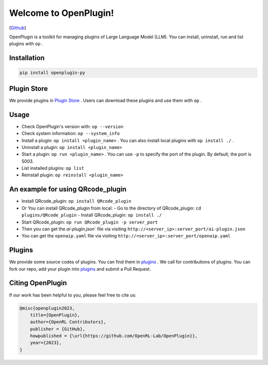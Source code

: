 Welcome to OpenPlugin!
====================

[`Github <https://github.com/OpenRL-Lab/OpenPlugin>`_]

OpenPlugin is a toolkit for managing plugins of Large Language Model (LLM).
You can install, uninstall, run and list plugins with ``op`` .

Installation
-------

.. code-block:: bash

    pip install openplugin-py

Plugin Store
-------

We provide plugins in `Plugin Store <https://openrl.net/plugin-store/>`_ . Users can download these plugins and use them with ``op`` .

Usage
-------

- Check OpenPlugin's version with: ``op --version``
- Check system information: ``op --system_info``
- Install a plugin: ``op install <plugin_name>`` . You can also install local plugins with ``op install ./`` .
- Uninstall a plugin: ``op install <plugin_name>``
- Start a plugin: ``op run <plugin_name>`` . You can use ``-p`` to specify the port of the plugin. By default, the port is 5003.
- List installed plugins: ``op list``
- Reinstall plugin: ``op reinstall <plugin_name>``

An example for using QRcode_plugin
-------

- Install QRcode_plugin: ``op install QRcode_plugin``
- Or You can install QRcode_plugin from local:
  - Go to the directory of QRcode_plugin: ``cd plugins/QRcode_plugin``
  - Install QRcode_plugin: ``op install ./``
- Start QRcode_plugin: ``op run QRcode_plugin -p server_port``
- Then you can get the `ai-plugin.json`` file via visiting ``http://<server_ip>:server_port/ai-plugin.json``
- You can get the ``openaip.yaml`` file via visiting ``http://<server_ip>:server_port/openaip.yaml``



Plugins
-------

We provide some source codes of plugins. You can find them in `plugins <https://github.com/OpenRL-Lab/OpenPlugin/tree/main/plugins>`_ .
We call for contributions of plugins.
You can fork our repo, add your plugin into `plugins <https://github.com/OpenRL-Lab/OpenPlugin/tree/main/plugins>`_  and submit a Pull Request.


Citing OpenPlugin
-----------------

If our work has been helpful to you, please feel free to cite us:

.. code-block:: bibtex

    @misc{openplugin2023,
        title={OpenPlugin},
        author={OpenRL Contributors},
        publisher = {GitHub},
        howpublished = {\url{https://github.com/OpenRL-Lab/OpenPlugin}},
        year={2023},
    }